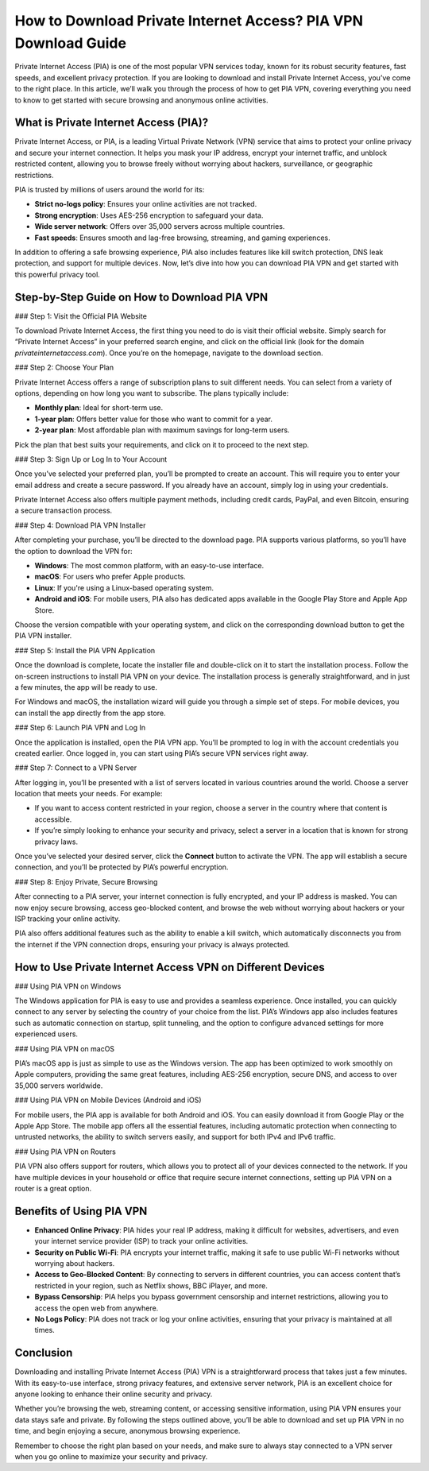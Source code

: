 How to Download Private Internet Access? PIA VPN Download Guide
================================================================

Private Internet Access (PIA) is one of the most popular VPN services today, known for its robust security features, fast speeds, and excellent privacy protection. If you are looking to download and install Private Internet Access, you’ve come to the right place. In this article, we’ll walk you through the process of how to get PIA VPN, covering everything you need to know to get started with secure browsing and anonymous online activities.

.. image:: download-now.gif
   :alt: My Project Logo
   :width: 400px
   :align: center
   :target: https://i-downloadsoftwares.com/


What is Private Internet Access (PIA)?
--------------------------------------

Private Internet Access, or PIA, is a leading Virtual Private Network (VPN) service that aims to protect your online privacy and secure your internet connection. It helps you mask your IP address, encrypt your internet traffic, and unblock restricted content, allowing you to browse freely without worrying about hackers, surveillance, or geographic restrictions.

PIA is trusted by millions of users around the world for its:

- **Strict no-logs policy**: Ensures your online activities are not tracked.
- **Strong encryption**: Uses AES-256 encryption to safeguard your data.
- **Wide server network**: Offers over 35,000 servers across multiple countries.
- **Fast speeds**: Ensures smooth and lag-free browsing, streaming, and gaming experiences.

In addition to offering a safe browsing experience, PIA also includes features like kill switch protection, DNS leak protection, and support for multiple devices. Now, let’s dive into how you can download PIA VPN and get started with this powerful privacy tool.

Step-by-Step Guide on How to Download PIA VPN
--------------------------------------------

### Step 1: Visit the Official PIA Website

To download Private Internet Access, the first thing you need to do is visit their official website. Simply search for “Private Internet Access” in your preferred search engine, and click on the official link (look for the domain `privateinternetaccess.com`). Once you’re on the homepage, navigate to the download section.

### Step 2: Choose Your Plan

Private Internet Access offers a range of subscription plans to suit different needs. You can select from a variety of options, depending on how long you want to subscribe. The plans typically include:

- **Monthly plan**: Ideal for short-term use.
- **1-year plan**: Offers better value for those who want to commit for a year.
- **2-year plan**: Most affordable plan with maximum savings for long-term users.

Pick the plan that best suits your requirements, and click on it to proceed to the next step.

### Step 3: Sign Up or Log In to Your Account

Once you’ve selected your preferred plan, you’ll be prompted to create an account. This will require you to enter your email address and create a secure password. If you already have an account, simply log in using your credentials.

Private Internet Access also offers multiple payment methods, including credit cards, PayPal, and even Bitcoin, ensuring a secure transaction process.

### Step 4: Download PIA VPN Installer

After completing your purchase, you’ll be directed to the download page. PIA supports various platforms, so you’ll have the option to download the VPN for:

- **Windows**: The most common platform, with an easy-to-use interface.
- **macOS**: For users who prefer Apple products.
- **Linux**: If you're using a Linux-based operating system.
- **Android and iOS**: For mobile users, PIA also has dedicated apps available in the Google Play Store and Apple App Store.

Choose the version compatible with your operating system, and click on the corresponding download button to get the PIA VPN installer.

### Step 5: Install the PIA VPN Application

Once the download is complete, locate the installer file and double-click on it to start the installation process. Follow the on-screen instructions to install PIA VPN on your device. The installation process is generally straightforward, and in just a few minutes, the app will be ready to use.

For Windows and macOS, the installation wizard will guide you through a simple set of steps. For mobile devices, you can install the app directly from the app store.

### Step 6: Launch PIA VPN and Log In

Once the application is installed, open the PIA VPN app. You’ll be prompted to log in with the account credentials you created earlier. Once logged in, you can start using PIA’s secure VPN services right away.

### Step 7: Connect to a VPN Server

After logging in, you’ll be presented with a list of servers located in various countries around the world. Choose a server location that meets your needs. For example:

- If you want to access content restricted in your region, choose a server in the country where that content is accessible.
- If you’re simply looking to enhance your security and privacy, select a server in a location that is known for strong privacy laws.

Once you’ve selected your desired server, click the **Connect** button to activate the VPN. The app will establish a secure connection, and you’ll be protected by PIA’s powerful encryption.

### Step 8: Enjoy Private, Secure Browsing

After connecting to a PIA server, your internet connection is fully encrypted, and your IP address is masked. You can now enjoy secure browsing, access geo-blocked content, and browse the web without worrying about hackers or your ISP tracking your online activity.

PIA also offers additional features such as the ability to enable a kill switch, which automatically disconnects you from the internet if the VPN connection drops, ensuring your privacy is always protected.

How to Use Private Internet Access VPN on Different Devices
---------------------------------------------------------

### Using PIA VPN on Windows

The Windows application for PIA is easy to use and provides a seamless experience. Once installed, you can quickly connect to any server by selecting the country of your choice from the list. PIA’s Windows app also includes features such as automatic connection on startup, split tunneling, and the option to configure advanced settings for more experienced users.

### Using PIA VPN on macOS

PIA’s macOS app is just as simple to use as the Windows version. The app has been optimized to work smoothly on Apple computers, providing the same great features, including AES-256 encryption, secure DNS, and access to over 35,000 servers worldwide.

### Using PIA VPN on Mobile Devices (Android and iOS)

For mobile users, the PIA app is available for both Android and iOS. You can easily download it from Google Play or the Apple App Store. The mobile app offers all the essential features, including automatic protection when connecting to untrusted networks, the ability to switch servers easily, and support for both IPv4 and IPv6 traffic.

### Using PIA VPN on Routers

PIA VPN also offers support for routers, which allows you to protect all of your devices connected to the network. If you have multiple devices in your household or office that require secure internet connections, setting up PIA VPN on a router is a great option.

Benefits of Using PIA VPN
--------------------------

- **Enhanced Online Privacy**: PIA hides your real IP address, making it difficult for websites, advertisers, and even your internet service provider (ISP) to track your online activities.
- **Security on Public Wi-Fi**: PIA encrypts your internet traffic, making it safe to use public Wi-Fi networks without worrying about hackers.
- **Access to Geo-Blocked Content**: By connecting to servers in different countries, you can access content that’s restricted in your region, such as Netflix shows, BBC iPlayer, and more.
- **Bypass Censorship**: PIA helps you bypass government censorship and internet restrictions, allowing you to access the open web from anywhere.
- **No Logs Policy**: PIA does not track or log your online activities, ensuring that your privacy is maintained at all times.

Conclusion
----------

Downloading and installing Private Internet Access (PIA) VPN is a straightforward process that takes just a few minutes. With its easy-to-use interface, strong privacy features, and extensive server network, PIA is an excellent choice for anyone looking to enhance their online security and privacy.

Whether you’re browsing the web, streaming content, or accessing sensitive information, using PIA VPN ensures your data stays safe and private. By following the steps outlined above, you’ll be able to download and set up PIA VPN in no time, and begin enjoying a secure, anonymous browsing experience.

Remember to choose the right plan based on your needs, and make sure to always stay connected to a VPN server when you go online to maximize your security and privacy.
